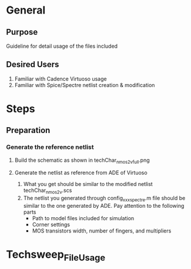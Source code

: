 * General
** Purpose
Guideline for detail usage of the files included
** Desired Users
1. Familiar with Cadence Virtuoso usage
2. Familiar with Spice/Spectre netlist creation & modification
* Steps
** Preparation
*** Generate the reference netlist
**** Build the schematic as shown in techChar_nmos2v_full.png
[[file:references/techChar_nmos2v_full.png]]
**** Generate the netlist as reference from ADE of Virtuoso
1. What you get should be similar to the modified netlist techChar_nmos2v.scs
2. The netlist you generated through config_xxx_spectre.m file should be similar to the one generated by ADE. Pay attention to the following parts
   - Path to model files included for simulation
   - Corner settings
   - MOS transistors width, number of fingers, and multipliers
* Techsweep_File_Usage
